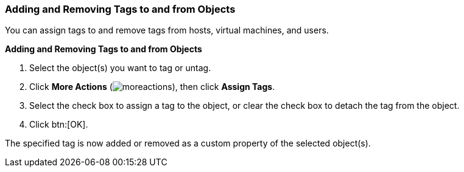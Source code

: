[id="Adding_and_removing_tags_{context}"]
=== Adding and Removing Tags to and from Objects

You can assign tags to and remove tags from hosts, virtual machines, and users.

*Adding and Removing Tags to and from Objects*

. Select the object(s) you want to tag or untag.
. Click *More Actions* (image:common/images/moreactions.png[]), then click *Assign Tags*.
. Select the check box to assign a tag to the object, or clear the check box to detach the tag from the object.
. Click btn:[OK].


The specified tag is now added or removed as a custom property of the selected object(s).
